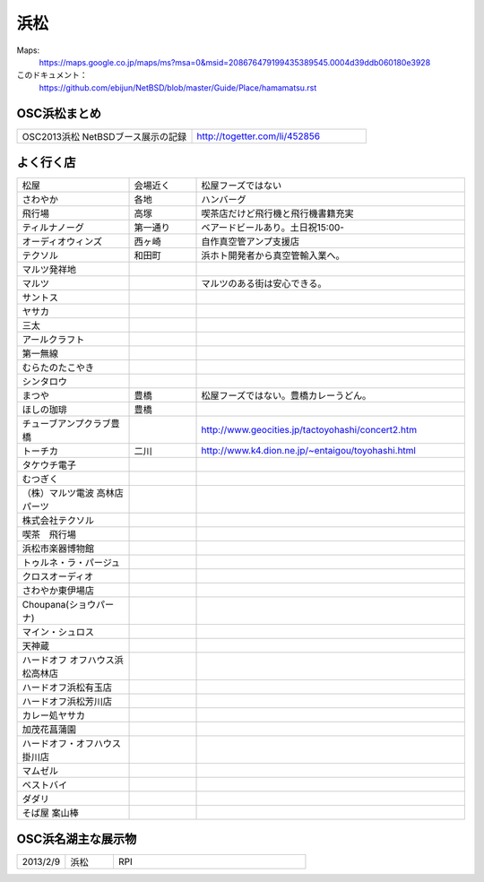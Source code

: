 .. 
 Copyright (c) 2014 Jun Ebihara All rights reserved.
 Redistribution and use in source and binary forms, with or without
 modification, are permitted provided that the following conditions
 are met:
 1. Redistributions of source code must retain the above copyright
    notice, this list of conditions and the following disclaimer.
 2. Redistributions in binary form must reproduce the above copyright
    notice, this list of conditions and the following disclaimer in the
    documentation and/or other materials provided with the distribution.
 THIS SOFTWARE IS PROVIDED BY THE AUTHOR ``AS IS'' AND ANY EXPRESS OR
 IMPLIED WARRANTIES, INCLUDING, BUT NOT LIMITED TO, THE IMPLIED WARRANTIES
 OF MERCHANTABILITY AND FITNESS FOR A PARTICULAR PURPOSE ARE DISCLAIMED.
 IN NO EVENT SHALL THE AUTHOR BE LIABLE FOR ANY DIRECT, INDIRECT,
 INCIDENTAL, SPECIAL, EXEMPLARY, OR CONSEQUENTIAL DAMAGES (INCLUDING, BUT
 NOT LIMITED TO, PROCUREMENT OF SUBSTITUTE GOODS OR SERVICES; LOSS OF USE,
 DATA, OR PROFITS; OR BUSINESS INTERRUPTION) HOWEVER CAUSED AND ON ANY
 THEORY OF LIABILITY, WHETHER IN CONTRACT, STRICT LIABILITY, OR TORT
 (INCLUDING NEGLIGENCE OR OTHERWISE) ARISING IN ANY WAY OUT OF THE USE OF
 THIS SOFTWARE, EVEN IF ADVISED OF THE POSSIBILITY OF SUCH DAMAGE.


浜松
-------

Maps:
 https://maps.google.co.jp/maps/ms?msa=0&msid=208676479199435389545.0004d39ddb060180e3928

このドキュメント：
 https://github.com/ebijun/NetBSD/blob/master/Guide/Place/hamamatsu.rst

OSC浜松まとめ
~~~~~~~~~~~~~

.. csv-table::
 :widths: 70 70

 OSC2013浜松 NetBSDブース展示の記録, http://togetter.com/li/452856


よく行く店
~~~~~~~~~~~~~~

.. csv-table::
 :widths: 25 15 60

 松屋,会場近く,松屋フーズではない
 さわやか,各地,ハンバーグ
 飛行場,高塚,喫茶店だけど飛行機と飛行機書籍充実
 ティルナノーグ,第一通り,ベアードビールあり。土日祝15:00-
 オーディオウィンズ,西ヶ崎, 自作真空管アンプ支援店
 テクソル,和田町,浜ホト開発者から真空管輸入業へ。
 マルツ発祥地,,
 マルツ,,マルツのある街は安心できる。
 サントス,,
 ヤサカ,,
 三太,,
 アールクラフト,,
 第一無線,,
 むらたのたこやき,,
 シンタロウ,,
 まつや,豊橋,松屋フーズではない。豊橋カレーうどん。
 ほしの珈琲,豊橋
 チューブアンプクラブ豊橋,,http://www.geocities.jp/tactoyohashi/concert2.htm　
 トーチカ,二川,http://www.k4.dion.ne.jp/~entaigou/toyohashi.html
 タケウチ電子,,
 むつぎく,,
 （株）マルツ電波 高林店パーツ,,
 株式会社テクソル,,
 喫茶　飛行場,,
 浜松市楽器博物館,,
 トゥルネ・ラ・パージュ,,
 クロスオーディオ,,
 さわやか東伊場店,,
 Choupana(ショウパーナ),,
 マイン・シュロス,,
 天神蔵,,
 ハードオフ オフハウス浜松高林店,,
 ハードオフ浜松有玉店,,
 ハードオフ浜松芳川店,,
 カレー処ヤサカ,,
 加茂花菖蒲園,,
 ハードオフ・オフハウス掛川店,,
 マムゼル,,
 ベストバイ,,
 ダダリ,,
 そば屋 案山棒,,

OSC浜名湖主な展示物
~~~~~~~~~~~~~~~~~

.. csv-table::
 :widths: 15 15 60

 2013/2/9,浜松,RPI

.. image:: ../Picture.org/2013/04/21/DSC_1981.jpg
.. image:: ../Picture.org/2013/04/21/DSC_1982.jpg
.. image:: ../Picture.org/2013/04/21/DSC_1983.jpg
.. image:: ../Picture.org/2013/04/21/DSC_1984.jpg
.. image:: ../Picture.org/2013/04/21/DSC_1985.jpg
.. image:: ../Picture.org/2013/04/21/DSC_1986.jpg
.. image:: ../Picture.org/2013/04/21/DSC_1987.jpg
.. image:: ../Picture.org/2013/04/21/DSC_1988.jpg
.. image:: ../Picture.org/2013/04/21/DSC_1989.jpg
.. image:: ../Picture.org/2013/04/21/DSC_1990.jpg
.. image:: ../Picture.org/2013/04/21/DSC_1991.jpg
.. image:: ../Picture.org/2013/04/21/DSC_1992.jpg
.. image:: ../Picture.org/2013/04/21/DSC_1993.jpg
.. image:: ../Picture.org/2013/04/21/DSC_1994.jpg
.. image:: ../Picture.org/2013/04/21/DSC_1995.jpg
.. image:: ../Picture.org/2013/04/21/DSC_1996.jpg
.. image:: ../Picture.org/2013/04/21/DSC_1997.jpg
.. image:: ../Picture.org/2013/04/21/DSC_1998.jpg
.. image:: ../Picture.org/2013/04/21/DSC_1999.jpg
.. image:: ../Picture.org/2013/04/21/DSC_2000.jpg
.. image:: ../Picture.org/2013/04/21/dsc02393.jpg
.. image:: ../Picture.org/2013/04/21/dsc02394.jpg
.. image:: ../Picture.org/2013/04/21/dsc02395.jpg
.. image:: ../Picture.org/2013/04/21/dsc02396.jpg
.. image:: ../Picture.org/2013/04/21/dsc02397.jpg
.. image:: ../Picture.org/2013/04/21/dsc02398.jpg
.. image:: ../Picture.org/2013/04/21/dsc02399.jpg
.. image:: ../Picture.org/2013/04/21/dsc02400.jpg
.. image:: ../Picture.org/2013/04/21/dsc02401.jpg
.. image:: ../Picture.org/2013/04/21/dsc02402.jpg
.. image:: ../Picture.org/2013/04/21/dsc02404.jpg
.. image:: ../Picture.org/2013/04/21/dsc02405.jpg
.. image:: ../Picture.org/2013/04/21/dsc02406.jpg
.. image:: ../Picture.org/2013/04/21/dsc02407.jpg
.. image:: ../Picture.org/2013/04/21/dsc02408.jpg
.. image:: ../Picture.org/2013/04/21/dsc02409.jpg
.. image:: ../Picture.org/2013/04/21/dsc02410.jpg
.. image:: ../Picture.org/2013/04/21/dsc02411.jpg
.. image:: ../Picture/2013/02/09/DSC_1605.jpg
.. image:: ../Picture/2013/02/09/DSC_1606.jpg
.. image:: ../Picture/2013/02/09/DSC_1607.jpg
.. image:: ../Picture/2013/02/09/DSC_1608.jpg
.. image:: ../Picture/2013/02/09/DSC_1609.jpg
.. image:: ../Picture/2013/02/09/DSC_1610.jpg
.. image:: ../Picture/2013/02/09/DSC_1611.jpg
.. image:: ../Picture/2013/02/09/DSC_1612.jpg
.. image:: ../Picture/2013/02/09/DSC_1613.jpg
.. image:: ../Picture/2013/02/09/DSC_1614.jpg
.. image:: ../Picture/2013/02/09/DSC_1615.jpg
.. image:: ../Picture/2013/02/09/DSC_1616.jpg
.. image:: ../Picture/2013/02/09/DSC_1617.jpg
.. image:: ../Picture/2013/02/09/DSC_1618.jpg
.. image:: ../Picture/2013/02/09/DSC_1619.jpg
.. image:: ../Picture/2013/02/09/dsc02122.jpg
.. image:: ../Picture/2013/02/09/dsc02123.jpg
.. image:: ../Picture/2013/02/09/dsc02124.jpg
.. image:: ../Picture/2013/02/09/dsc02125.jpg
.. image:: ../Picture/2013/02/09/dsc02126.jpg
.. image:: ../Picture/2013/02/09/dsc02127.jpg
.. image:: ../Picture/2013/02/09/dsc02128.jpg
.. image:: ../Picture/2013/01/20/DSC_1533.jpg
.. image:: ../Picture/2013/01/20/DSC_1535.jpg
.. image:: ../Picture/2013/01/20/DSC_1536.jpg
.. image:: ../Picture/2013/01/20/DSC_1539.jpg
.. image:: ../Picture/2013/01/20/DSC_1540.jpg
.. image:: ../Picture/2013/01/20/DSC_1541.jpg
.. image:: ../Picture/2013/01/20/DSC_1542.jpg
.. image:: ../Picture/2013/01/20/DSC_1543.jpg
.. image:: ../Picture/2013/01/20/DSC_1544.jpg
.. image:: ../Picture/2013/01/20/DSC_1545.jpg
.. image:: ../Picture/2013/01/20/DSC_1546.jpg
.. image:: ../Picture/2013/01/20/DSC_1547.jpg
.. image:: ../Picture/2013/01/20/DSC_1548.JPG
.. image:: ../Picture/2013/01/20/DSC_1548_2.JPG
.. image:: ../Picture/2013/01/20/DSC_1549.JPG
.. image:: ../Picture/2013/01/20/DSC_1549_2.JPG
.. image:: ../Picture/2013/01/20/DSC_1550.jpg
.. image:: ../Picture/2013/01/20/DSC_1551.jpg
.. image:: ../Picture/2013/01/20/DSC_1552.jpg
.. image:: ../Picture/2013/01/20/DSC_1553.jpg
.. image:: ../Picture/2013/01/20/DSC_1554.jpg
.. image:: ../Picture/2013/01/20/DSC_1555.jpg
.. image:: ../Picture/2013/01/20/DSC_1556.jpg
.. image:: ../Picture/2013/01/20/DSC_1557.jpg
.. image:: ../Picture/2013/01/20/DSC_1558.jpg
.. image:: ../Picture/2013/01/20/DSC_1559.jpg
.. image:: ../Picture/2013/01/20/DSC_1560.jpg
.. image:: ../Picture/2013/01/20/DSC_1561.jpg
.. image:: ../Picture/2013/01/20/DSC_1562.jpg
.. image:: ../Picture/2013/01/20/DSC_1563.jpg
.. image:: ../Picture/2013/01/20/DSC_1564.jpg
.. image:: ../Picture/2013/01/20/DSC_1565.jpg
.. image:: ../Picture/2013/01/20/dsc02076.jpg
.. image:: ../Picture/2013/01/20/dsc02077.jpg
.. image:: ../Picture/2013/01/20/dsc02078.jpg
.. image:: ../Picture/2013/01/20/dsc02079.jpg
.. image:: ../Picture/2013/01/20/dsc02080.jpg
.. image:: ../Picture/2013/01/20/dsc02081.jpg
.. image:: ../Picture/2013/01/20/dsc02082.jpg
.. image:: ../Picture/2013/01/20/dsc02083.jpg
.. image:: ../Picture/2013/01/20/dsc02084.jpg
.. image:: ../Picture/2013/01/20/dsc02085.jpg
.. image:: ../Picture/2013/01/20/dsc02086.jpg
.. image:: ../Picture/2013/01/20/dsc02087.jpg
.. image:: ../Picture/2013/01/20/dsc02088.jpg
.. image:: ../Picture/2013/01/20/dsc02089.jpg
.. image:: ../Picture/2013/01/20/dsc02090.jpg
.. image:: ../Picture/2013/01/20/dsc02091.jpg
.. image:: ../Picture/2013/01/20/dsc02092.jpg
.. image:: ../Picture/2013/01/20/dsc02093.jpg
.. image:: ../Picture/2013/01/20/dsc02094.jpg
.. image:: ../Picture/2013/01/20/dsc02095.jpg
.. image:: ../Picture/2013/01/20/dsc02096.jpg
.. image:: ../Picture/2013/01/20/dsc02097.jpg
.. image:: ../Picture/2013/01/20/dsc02098.jpg
.. image:: ../Picture/2013/01/20/dsc02099.jpg
.. image:: ../Picture/2013/01/20/dsc02100.jpg
.. image:: ../Picture/2013/01/20/dsc02101.jpg
